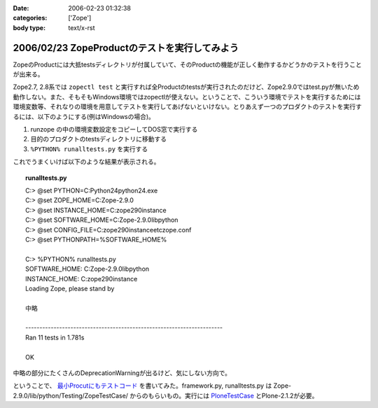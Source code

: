 :date: 2006-02-23 01:32:38
:categories: ['Zope']
:body type: text/x-rst

==============================================
2006/02/23 ZopeProductのテストを実行してみよう
==============================================

ZopeのProductには大抵testsディレクトリが付属していて、そのProductの機能が正しく動作するかどうかのテストを行うことが出来る。

Zope2.7, 2.8系では ``zopectl test`` と実行すれば全Productのtestsが実行されたのだけど、Zope2.9.0ではtest.pyが無いため動作しない。また、そもそもWindows環境ではzopectlが使えない。ということで、こういう環境でテストを実行するためには環境変数等、それなりの環境を用意してテストを実行してあげないといけない。とりあえず一つのプロダクトのテストを実行するには、以下のようにする(例はWindowsの場合)。

1. runzope の中の環境変数設定をコピーしてDOS窓で実行する
2. 目的のプロダクトのtestsディレクトリに移動する
3. ``%PYTHON% runalltests.py`` を実行する

これでうまくいけば以下のような結果が表示される。


.. :extend type: text/x-rst
.. :extend:

.. topic:: runalltests.py
  :class: dos

  | C:> @set PYTHON=C:\Python24\python24.exe
  | C:> @set ZOPE_HOME=C:\Zope-2.9.0
  | C:> @set INSTANCE_HOME=C:\zope290instance
  | C:> @set SOFTWARE_HOME=C:\Zope-2.9.0\lib\python
  | C:> @set CONFIG_FILE=C:\zope290instance\etc\zope.conf
  | C:> @set PYTHONPATH=%SOFTWARE_HOME%
  |
  | C:> %PYTHON% runalltests.py
  | SOFTWARE_HOME: C:\Zope-2.9.0\lib\python
  | INSTANCE_HOME: C:\zope290instance
  | Loading Zope, please stand by 
  |
  | 中略
  |
  | ----------------------------------------------------------------------
  | Ran 11 tests in 1.781s
  |
  | OK

中略の部分にたくさんのDeprecationWarningが出るけど、気にしない方向で。

ということで、 `最小Procutにもテストコード`_ を書いてみた。framework.py, runalltests.py は Zope-2.9.0/lib/python/Testing/ZopeTestCase/ からのもらいもの。実行には `PloneTestCase`_ とPlone-2.1.2が必要。


.. _`最小Procutにもテストコード`: http://svn.freia.jp/open/ATCTSmallSample/trunk/tests/
.. _`PloneTestCase`: http://plone.org/products/plonetestcase


